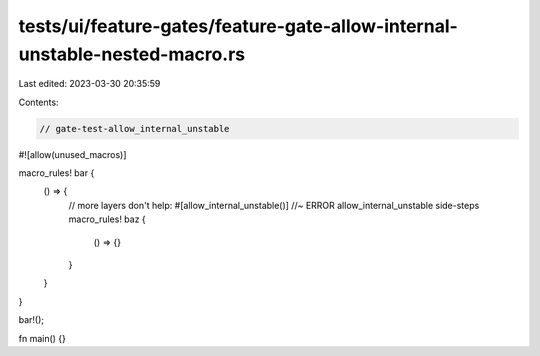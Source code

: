 tests/ui/feature-gates/feature-gate-allow-internal-unstable-nested-macro.rs
===========================================================================

Last edited: 2023-03-30 20:35:59

Contents:

.. code-block:: rs

    // gate-test-allow_internal_unstable

#![allow(unused_macros)]

macro_rules! bar {
    () => {
        // more layers don't help:
        #[allow_internal_unstable()] //~ ERROR allow_internal_unstable side-steps
        macro_rules! baz {
            () => {}
        }
    }
}

bar!();

fn main() {}


